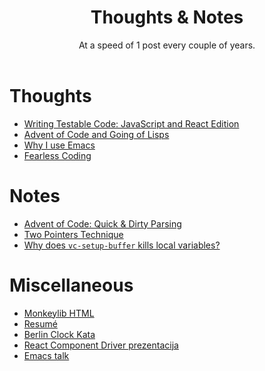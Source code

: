#+TITLE: Thoughts & Notes
#+SUBTITLE: At a speed of 1 post every couple of years.
#+OPTIONS: num:nil toc:nil

* Thoughts

- [[file:posts/testable-code.org][Writing Testable Code: JavaScript and React Edition]]
- [[file:posts/aoc-in-lisps.org][Advent of Code and Going of Lisps]]
- [[file:posts/emacs.org][Why I use Emacs]]
- [[file:posts/fearless-coding.org][Fearless Coding]]

* Notes

- [[file:posts/aoc-quick-n-dirty-parsing.org][Advent of Code: Quick & Dirty Parsing]]
- [[file:posts/two-pointers-technique.org][Two Pointers Technique]]
- [[file:posts/why-does-vc-setup-buffer-kills-local-variables.org][Why does =vc-setup-buffer= kills local variables?]]

* Miscellaneous

- [[file:pages/monkeylib-html.org][Monkeylib HTML]]
- [[file:pages/resume.org][Resumé]]
- [[file:pages/berlin-clock-kata.org][Berlin Clock Kata]]
- [[file:pages/rcdpp-2020-05.org][React Component Driver prezentacija]]
- [[file:pages/emacs-talk.org][Emacs talk]]
